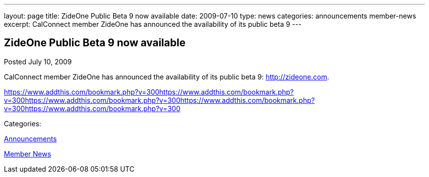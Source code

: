 ---
layout: page
title: ZideOne Public Beta 9 now available
date: 2009-07-10
type: news
categories: announcements member-news
excerpt: CalConnect member ZideOne has announced the availability of its public beta 9
---

== ZideOne Public Beta 9 now available

[[node-331]]
Posted July 10, 2009 

CalConnect member ZideOne has announced the availability of its public beta 9: http://zideone.com[].

https://www.addthis.com/bookmark.php?v=300https://www.addthis.com/bookmark.php?v=300https://www.addthis.com/bookmark.php?v=300https://www.addthis.com/bookmark.php?v=300https://www.addthis.com/bookmark.php?v=300

Categories:&nbsp;

link:/news/announcements[Announcements]

link:/news/member-news[Member News]

